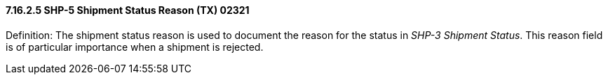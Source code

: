 ==== 7.16.2.5 SHP-5 Shipment Status Reason (TX) 02321

Definition: The shipment status reason is used to document the reason for the status in _SHP-3 Shipment Status_. This reason field is of particular importance when a shipment is rejected.

